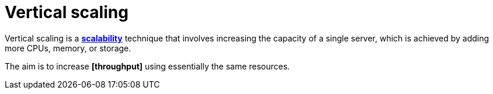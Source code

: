 = Vertical scaling

Vertical scaling is a *link:./scalability.adoc[scalability]* technique that involves increasing the
capacity of a single server, which is achieved by adding more CPUs, memory, or storage.

The aim is to increase *[throughput]* using essentially the same resources.
